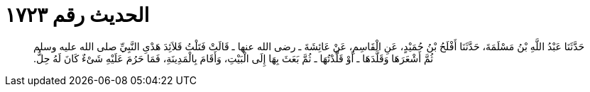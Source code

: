 
= الحديث رقم ١٧٢٣

[quote.hadith]
حَدَّثَنَا عَبْدُ اللَّهِ بْنُ مَسْلَمَةَ، حَدَّثَنَا أَفْلَحُ بْنُ حُمَيْدٍ، عَنِ الْقَاسِمِ، عَنْ عَائِشَةَ ـ رضى الله عنها ـ قَالَتْ فَتَلْتُ قَلاَئِدَ هَدْىِ النَّبِيِّ صلى الله عليه وسلم ثُمَّ أَشْعَرَهَا وَقَلَّدَهَا ـ أَوْ قَلَّدْتُهَا ـ ثُمَّ بَعَثَ بِهَا إِلَى الْبَيْتِ، وَأَقَامَ بِالْمَدِينَةِ، فَمَا حَرُمَ عَلَيْهِ شَىْءٌ كَانَ لَهُ حِلٌّ‏.‏